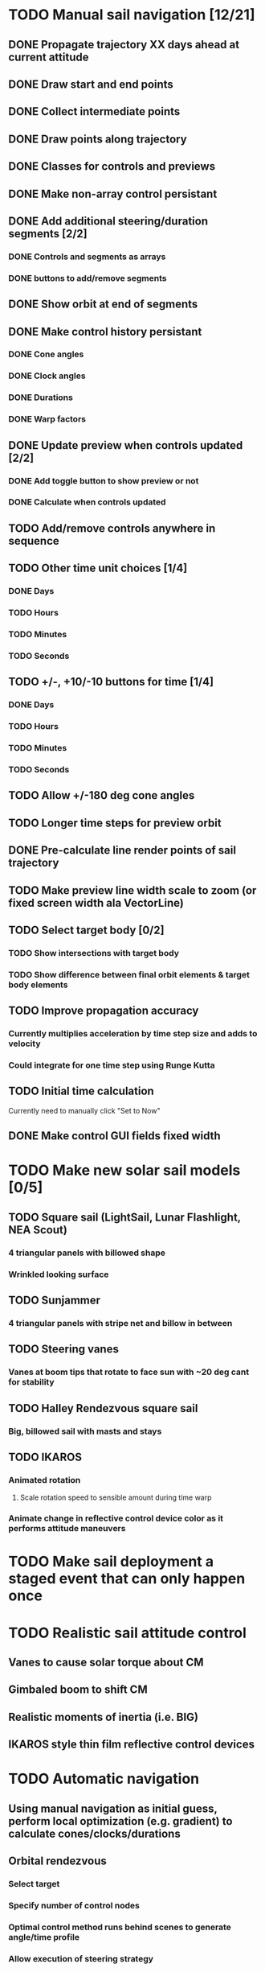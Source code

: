 * TODO Manual sail navigation [12/21]
** DONE Propagate trajectory XX days ahead at current attitude
** DONE Draw start and end points
** DONE Collect intermediate points
** DONE Draw points along trajectory
** DONE Classes for controls and previews
** DONE Make non-array control persistant
** DONE Add additional steering/duration segments [2/2]
*** DONE Controls and segments as arrays
*** DONE buttons to add/remove segments
** DONE Show orbit at end of segments
** DONE Make control history persistant
*** DONE Cone angles
*** DONE Clock angles
*** DONE Durations
*** DONE Warp factors
** DONE Update preview when controls updated [2/2]
*** DONE Add toggle button to show preview or not
*** DONE Calculate when controls updated
** TODO Add/remove controls anywhere in sequence
** TODO Other time unit choices [1/4]
*** DONE Days
*** TODO Hours
*** TODO Minutes
*** TODO Seconds
** TODO +/-, +10/-10 buttons for time [1/4]
*** DONE Days
*** TODO Hours
*** TODO Minutes
*** TODO Seconds
** TODO Allow +/-180 deg cone angles
** TODO Longer time steps for preview orbit
** DONE Pre-calculate line render points of sail trajectory
** TODO Make preview line width scale to zoom (or fixed screen width ala VectorLine)
** TODO Select target body [0/2]
*** TODO Show intersections with target body
*** TODO Show difference between final orbit elements & target body elements
** TODO Improve propagation accuracy
*** Currently multiplies acceleration by time step size and adds to velocity
*** Could integrate for one time step using Runge Kutta
** TODO Initial time calculation
Currently need to manually click "Set to Now"
** DONE Make control GUI fields fixed width
* TODO Make new solar sail models [0/5]
** TODO Square sail (LightSail, Lunar Flashlight, NEA Scout)
*** 4 triangular panels with billowed shape
*** Wrinkled looking surface
** TODO Sunjammer
*** 4 triangular panels with stripe net and billow in between
** TODO Steering vanes
*** Vanes at boom tips that rotate to face sun with ~20 deg cant for stability
** TODO Halley Rendezvous square sail
*** Big, billowed sail with masts and stays
** TODO IKAROS
*** Animated rotation
**** Scale rotation speed to sensible amount during time warp
*** Animate change in reflective control device color as it performs attitude maneuvers
* TODO Make sail deployment a staged event that can only happen once
* TODO Realistic sail attitude control
** Vanes to cause solar torque about CM
** Gimbaled boom to shift CM
** Realistic moments of inertia (i.e. BIG)
** IKAROS style thin film reflective control devices
* TODO Automatic navigation
** Using manual navigation as initial guess, perform local optimization (e.g. gradient) to calculate cones/clocks/durations
** Orbital rendezvous
*** Select target
*** Specify number of control nodes
*** Optimal control method runs behind scenes to generate angle/time profile
*** Allow execution of steering strategy
** Locally optimal steering strategies
*** Maximize rate of change of one orbit element or combination of elements
* TODO Sails on Rails [0/2]
** Problem
As currently designed KSP seems to run Kepler orbits when a spacecraft
is not active.  Is there a way to keep the sail propagator running in
the background to allow command profiles to complete? This would use
extra CPU. May want a notification when the sequence is completed.
** TODO Save preview trajectory to persistant variables
** TODO Set orbit state to that in the preview when you return to the spacecraft
* TODO Modularize functions [5/8]
** TODO steering during timewarp so it can be used elsewhere, e.g. ion engines
** TODO manual navigation
** TODO automatic navigation
** DONE check if spacecraft in sun
** DONE sail force calculation
** DONE sail EOM
** DONE sail EOM propagation
** DONE SailFrame
* TODO Planet centered sailing [0/7]
  Orbit element control laws. See:
*** http://strathprints.strath.ac.uk/6255/
*** http://strathprints.strath.ac.uk/6252/
*** TODO SMA
*** TODO rp
*** TODO ecc
*** TODO ra
*** TODO Inclination
*** TODO AoP
*** TODO Blended?
* TODO Make a low thrust navigation tool for any low thrust propulsion, sail, ion engine, etc [0/2]
** TODO Propulsion part module
*** Force model
*** Realtime propagation
*** Time warp propagation
*** On/off & throttle controls
** TODO Separate navigation module that is applied to low thrust parts
*** Steering and preview tacked on to low thrust
*** Use patched config files to apply?
*** Calculate mass use for reaction thrusters
*** Save trajectory and mass prediction to persistant variables
*** Update vessel orbit and mass when returning to them
